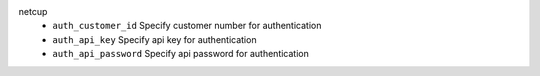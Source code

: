 netcup
    * ``auth_customer_id`` Specify customer number for authentication

    * ``auth_api_key`` Specify api key for authentication

    * ``auth_api_password`` Specify api password for authentication
